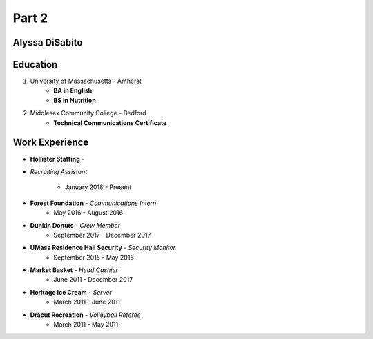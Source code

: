 

Part 2
#########

Alyssa DiSabito
===============

Education
===============

#. University of Massachusetts - Amherst
    * **BA in English**
    * **BS in Nutrition**
#. Middlesex Community College - Bedford
    * **Technical Communications Certificate**

Work Experience
===============

* **Hollister Staffing** - 

* *Recruiting Assistant*

    * January 2018 - Present
* **Forest Foundation** - *Communications Intern*
    * May 2016 - August 2016
* **Dunkin Donuts** - *Crew Member*
    * September 2017 - December 2017
* **UMass Residence Hall Security** - *Security Monitor*
    * September 2015 - May 2016
* **Market Basket** - *Head Cashier*
    * June 2011 - December 2017
* **Heritage Ice Cream** - *Server*
    * March 2011 - June 2011
* **Dracut Recreation** - *Volleyball Referee*
    * March 2011 - May 2011


